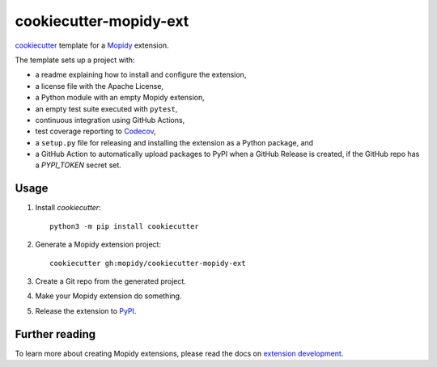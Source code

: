 ***********************
cookiecutter-mopidy-ext
***********************

`cookiecutter <https://cookiecutter.readthedocs.io/>`_ template for a
`Mopidy <https://mopidy.com/>`_ extension.

The template sets up a project with:

- a readme explaining how to install and configure the extension,
- a license file with the Apache License,
- a Python module with an empty Mopidy extension,
- an empty test suite executed with ``pytest``,
- continuous integration using GitHub Actions,
- test coverage reporting to `Codecov <https://codecov.io/>`_,
- a ``setup.py`` file for releasing and installing the extension as a Python
  package, and
- a GitHub Action to automatically upload packages to PyPI when a GitHub
  Release is created, if the GitHub repo has a `PYPI_TOKEN` secret set.


Usage
=====

#. Install `cookiecutter`::

       python3 -m pip install cookiecutter

#. Generate a Mopidy extension project::

       cookiecutter gh:mopidy/cookiecutter-mopidy-ext

#. Create a Git repo from the generated project.

#. Make your Mopidy extension do something.

#. Release the extension to `PyPI <https://pypi.org/>`_.


Further reading
===============

To learn more about creating Mopidy extensions, please read the docs on
`extension development <https://docs.mopidy.com/en/latest/extensiondev/>`_.
